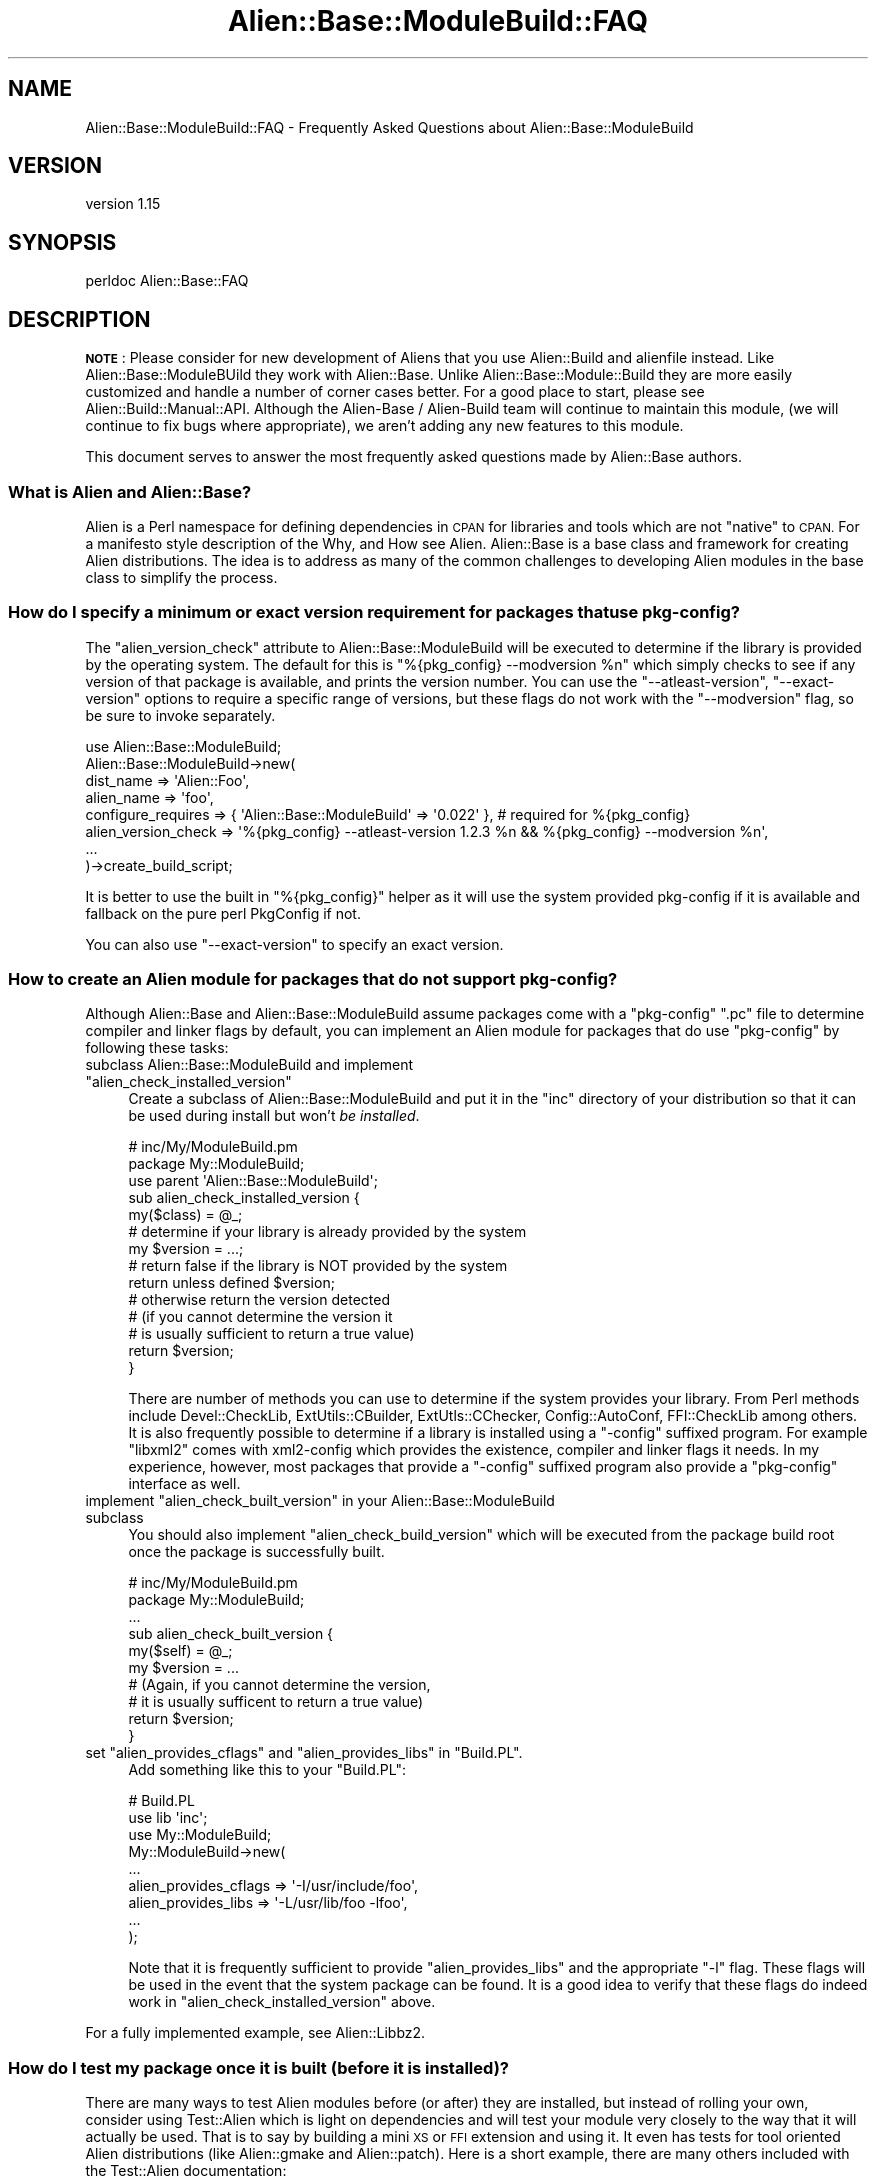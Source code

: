 .\" Automatically generated by Pod::Man 4.14 (Pod::Simple 3.40)
.\"
.\" Standard preamble:
.\" ========================================================================
.de Sp \" Vertical space (when we can't use .PP)
.if t .sp .5v
.if n .sp
..
.de Vb \" Begin verbatim text
.ft CW
.nf
.ne \\$1
..
.de Ve \" End verbatim text
.ft R
.fi
..
.\" Set up some character translations and predefined strings.  \*(-- will
.\" give an unbreakable dash, \*(PI will give pi, \*(L" will give a left
.\" double quote, and \*(R" will give a right double quote.  \*(C+ will
.\" give a nicer C++.  Capital omega is used to do unbreakable dashes and
.\" therefore won't be available.  \*(C` and \*(C' expand to `' in nroff,
.\" nothing in troff, for use with C<>.
.tr \(*W-
.ds C+ C\v'-.1v'\h'-1p'\s-2+\h'-1p'+\s0\v'.1v'\h'-1p'
.ie n \{\
.    ds -- \(*W-
.    ds PI pi
.    if (\n(.H=4u)&(1m=24u) .ds -- \(*W\h'-12u'\(*W\h'-12u'-\" diablo 10 pitch
.    if (\n(.H=4u)&(1m=20u) .ds -- \(*W\h'-12u'\(*W\h'-8u'-\"  diablo 12 pitch
.    ds L" ""
.    ds R" ""
.    ds C` ""
.    ds C' ""
'br\}
.el\{\
.    ds -- \|\(em\|
.    ds PI \(*p
.    ds L" ``
.    ds R" ''
.    ds C`
.    ds C'
'br\}
.\"
.\" Escape single quotes in literal strings from groff's Unicode transform.
.ie \n(.g .ds Aq \(aq
.el       .ds Aq '
.\"
.\" If the F register is >0, we'll generate index entries on stderr for
.\" titles (.TH), headers (.SH), subsections (.SS), items (.Ip), and index
.\" entries marked with X<> in POD.  Of course, you'll have to process the
.\" output yourself in some meaningful fashion.
.\"
.\" Avoid warning from groff about undefined register 'F'.
.de IX
..
.nr rF 0
.if \n(.g .if rF .nr rF 1
.if (\n(rF:(\n(.g==0)) \{\
.    if \nF \{\
.        de IX
.        tm Index:\\$1\t\\n%\t"\\$2"
..
.        if !\nF==2 \{\
.            nr % 0
.            nr F 2
.        \}
.    \}
.\}
.rr rF
.\"
.\" Accent mark definitions (@(#)ms.acc 1.5 88/02/08 SMI; from UCB 4.2).
.\" Fear.  Run.  Save yourself.  No user-serviceable parts.
.    \" fudge factors for nroff and troff
.if n \{\
.    ds #H 0
.    ds #V .8m
.    ds #F .3m
.    ds #[ \f1
.    ds #] \fP
.\}
.if t \{\
.    ds #H ((1u-(\\\\n(.fu%2u))*.13m)
.    ds #V .6m
.    ds #F 0
.    ds #[ \&
.    ds #] \&
.\}
.    \" simple accents for nroff and troff
.if n \{\
.    ds ' \&
.    ds ` \&
.    ds ^ \&
.    ds , \&
.    ds ~ ~
.    ds /
.\}
.if t \{\
.    ds ' \\k:\h'-(\\n(.wu*8/10-\*(#H)'\'\h"|\\n:u"
.    ds ` \\k:\h'-(\\n(.wu*8/10-\*(#H)'\`\h'|\\n:u'
.    ds ^ \\k:\h'-(\\n(.wu*10/11-\*(#H)'^\h'|\\n:u'
.    ds , \\k:\h'-(\\n(.wu*8/10)',\h'|\\n:u'
.    ds ~ \\k:\h'-(\\n(.wu-\*(#H-.1m)'~\h'|\\n:u'
.    ds / \\k:\h'-(\\n(.wu*8/10-\*(#H)'\z\(sl\h'|\\n:u'
.\}
.    \" troff and (daisy-wheel) nroff accents
.ds : \\k:\h'-(\\n(.wu*8/10-\*(#H+.1m+\*(#F)'\v'-\*(#V'\z.\h'.2m+\*(#F'.\h'|\\n:u'\v'\*(#V'
.ds 8 \h'\*(#H'\(*b\h'-\*(#H'
.ds o \\k:\h'-(\\n(.wu+\w'\(de'u-\*(#H)/2u'\v'-.3n'\*(#[\z\(de\v'.3n'\h'|\\n:u'\*(#]
.ds d- \h'\*(#H'\(pd\h'-\w'~'u'\v'-.25m'\f2\(hy\fP\v'.25m'\h'-\*(#H'
.ds D- D\\k:\h'-\w'D'u'\v'-.11m'\z\(hy\v'.11m'\h'|\\n:u'
.ds th \*(#[\v'.3m'\s+1I\s-1\v'-.3m'\h'-(\w'I'u*2/3)'\s-1o\s+1\*(#]
.ds Th \*(#[\s+2I\s-2\h'-\w'I'u*3/5'\v'-.3m'o\v'.3m'\*(#]
.ds ae a\h'-(\w'a'u*4/10)'e
.ds Ae A\h'-(\w'A'u*4/10)'E
.    \" corrections for vroff
.if v .ds ~ \\k:\h'-(\\n(.wu*9/10-\*(#H)'\s-2\u~\d\s+2\h'|\\n:u'
.if v .ds ^ \\k:\h'-(\\n(.wu*10/11-\*(#H)'\v'-.4m'^\v'.4m'\h'|\\n:u'
.    \" for low resolution devices (crt and lpr)
.if \n(.H>23 .if \n(.V>19 \
\{\
.    ds : e
.    ds 8 ss
.    ds o a
.    ds d- d\h'-1'\(ga
.    ds D- D\h'-1'\(hy
.    ds th \o'bp'
.    ds Th \o'LP'
.    ds ae ae
.    ds Ae AE
.\}
.rm #[ #] #H #V #F C
.\" ========================================================================
.\"
.IX Title "Alien::Base::ModuleBuild::FAQ 3"
.TH Alien::Base::ModuleBuild::FAQ 3 "2020-10-08" "perl v5.32.0" "User Contributed Perl Documentation"
.\" For nroff, turn off justification.  Always turn off hyphenation; it makes
.\" way too many mistakes in technical documents.
.if n .ad l
.nh
.SH "NAME"
Alien::Base::ModuleBuild::FAQ \- Frequently Asked Questions about Alien::Base::ModuleBuild
.SH "VERSION"
.IX Header "VERSION"
version 1.15
.SH "SYNOPSIS"
.IX Header "SYNOPSIS"
.Vb 1
\& perldoc Alien::Base::FAQ
.Ve
.SH "DESCRIPTION"
.IX Header "DESCRIPTION"
\&\fB\s-1NOTE\s0\fR: Please consider for new development of Aliens that you use
Alien::Build and alienfile instead.  Like Alien::Base::ModuleBUild they work
with Alien::Base.  Unlike Alien::Base::Module::Build they are more easily customized
and handle a number of corner cases better.  For a good place to start,
please see Alien::Build::Manual::API.  Although the 
Alien-Base / Alien-Build team will continue to maintain this module,
(we will continue to fix bugs where appropriate), we aren't adding any
new features to this module.
.PP
This document serves to answer the most frequently asked questions made by Alien::Base authors.
.SS "What is Alien and Alien::Base?"
.IX Subsection "What is Alien and Alien::Base?"
Alien is a Perl namespace for defining dependencies in \s-1CPAN\s0 for libraries and tools which are not \*(L"native\*(R"
to \s-1CPAN.\s0  For a manifesto style description of the Why, and How see Alien.  Alien::Base is a base
class and framework for creating Alien distributions.  The idea is to address as many of the common challenges
to developing Alien modules in the base class to simplify the process.
.SS "How do I specify a minimum or exact version requirement for packages that use pkg-config?"
.IX Subsection "How do I specify a minimum or exact version requirement for packages that use pkg-config?"
The \f(CW\*(C`alien_version_check\*(C'\fR attribute to Alien::Base::ModuleBuild will be executed to determine if
the library is provided by the operating system.  The default for this is \f(CW\*(C`%{pkg_config} \-\-modversion %n\*(C'\fR
which simply checks to see if any version of that package is available, and prints the version
number.  You can use the \f(CW\*(C`\-\-atleast\-version\*(C'\fR, \f(CW\*(C`\-\-exact\-version\*(C'\fR options to require a specific range of versions,
but these flags do not work with the \f(CW\*(C`\-\-modversion\*(C'\fR flag, so be sure to invoke separately.
.PP
.Vb 8
\& use Alien::Base::ModuleBuild;
\& Alien::Base::ModuleBuild\->new(
\&   dist_name           => \*(AqAlien::Foo\*(Aq,
\&   alien_name          => \*(Aqfoo\*(Aq,
\&   configure_requires  => { \*(AqAlien::Base::ModuleBuild\*(Aq => \*(Aq0.022\*(Aq }, # required for %{pkg_config}
\&   alien_version_check => \*(Aq%{pkg_config} \-\-atleast\-version 1.2.3 %n && %{pkg_config} \-\-modversion %n\*(Aq,
\&   ...
\& )\->create_build_script;
.Ve
.PP
It is better to use the built in \f(CW\*(C`%{pkg_config}\*(C'\fR helper as it will use the system provided pkg-config
if it is available and fallback on the pure perl PkgConfig if not.
.PP
You can also use \f(CW\*(C`\-\-exact\-version\*(C'\fR to specify an exact version.
.SS "How to create an Alien module for packages that do not support pkg-config?"
.IX Subsection "How to create an Alien module for packages that do not support pkg-config?"
Although Alien::Base and Alien::Base::ModuleBuild assume packages come with a \f(CW\*(C`pkg\-config\*(C'\fR
\&\f(CW\*(C`.pc\*(C'\fR file to determine compiler and linker flags by default, you can implement an Alien module
for packages that do use \f(CW\*(C`pkg\-config\*(C'\fR by following these tasks:
.ie n .IP "subclass Alien::Base::ModuleBuild and implement ""alien_check_installed_version""" 4
.el .IP "subclass Alien::Base::ModuleBuild and implement \f(CWalien_check_installed_version\fR" 4
.IX Item "subclass Alien::Base::ModuleBuild and implement alien_check_installed_version"
Create a subclass of Alien::Base::ModuleBuild and put it in the \f(CW\*(C`inc\*(C'\fR directory of your distribution so
that it can be used during install but won't \fIbe installed\fR.
.Sp
.Vb 2
\& # inc/My/ModuleBuild.pm
\& package My::ModuleBuild;
\& 
\& use parent \*(AqAlien::Base::ModuleBuild\*(Aq;
\& 
\& sub alien_check_installed_version {
\&   my($class) = @_;
\&   
\&   # determine if your library is already provided by the system
\&   my $version = ...;
\&   
\&   # return false if the library is NOT provided by the system
\&   return unless defined $version;
\&   
\&   # otherwise return the version detected
\&   # (if you cannot determine the version it
\&   #  is usually sufficient to return a true value)
\&   return $version;
\& }
.Ve
.Sp
There are number of methods you can use to determine if the system provides your library.  From Perl
methods include Devel::CheckLib, ExtUtils::CBuilder, ExtUtls::CChecker, Config::AutoConf,
FFI::CheckLib among others.  It is also frequently possible to determine if a library is installed
using a \f(CW\*(C`\-config\*(C'\fR suffixed program.  For example \f(CW\*(C`libxml2\*(C'\fR comes with xml2\-config which provides the
existence, compiler and linker flags it needs.  In my experience, however, most packages that provide a
\&\f(CW\*(C`\-config\*(C'\fR suffixed program also provide a \f(CW\*(C`pkg\-config\*(C'\fR interface as well.
.ie n .IP "implement ""alien_check_built_version"" in your Alien::Base::ModuleBuild subclass" 4
.el .IP "implement \f(CWalien_check_built_version\fR in your Alien::Base::ModuleBuild subclass" 4
.IX Item "implement alien_check_built_version in your Alien::Base::ModuleBuild subclass"
You should also implement \f(CW\*(C`alien_check_build_version\*(C'\fR which will be executed from the package build
root once the package is successfully built.
.Sp
.Vb 2
\& # inc/My/ModuleBuild.pm
\& package My::ModuleBuild;
\& 
\& ...
\& 
\& sub alien_check_built_version {
\&   my($self) = @_;
\&   
\&   my $version = ...
\&   
\&   # (Again, if you cannot determine the version,
\&   #  it is usually sufficent to return a true value)
\&   return $version;
\& }
.Ve
.ie n .IP "set ""alien_provides_cflags"" and ""alien_provides_libs"" in ""Build.PL""." 4
.el .IP "set \f(CWalien_provides_cflags\fR and \f(CWalien_provides_libs\fR in \f(CWBuild.PL\fR." 4
.IX Item "set alien_provides_cflags and alien_provides_libs in Build.PL."
Add something like this to your \f(CW\*(C`Build.PL\*(C'\fR:
.Sp
.Vb 3
\& # Build.PL
\& use lib \*(Aqinc\*(Aq;
\& use My::ModuleBuild;
\& 
\& My::ModuleBuild\->new(
\&   ...
\&   alien_provides_cflags => \*(Aq\-I/usr/include/foo\*(Aq,
\&   alien_provides_libs   => \*(Aq\-L/usr/lib/foo \-lfoo\*(Aq,
\&   ...
\& );
.Ve
.Sp
Note that it is frequently sufficient to provide \f(CW\*(C`alien_provides_libs\*(C'\fR and the appropriate \f(CW\*(C`\-l\*(C'\fR flag.
These flags will be used in the event that the system package can be found.  It is a good idea to verify
that these flags do indeed work in \f(CW\*(C`alien_check_installed_version\*(C'\fR above.
.PP
For a fully implemented example, see Alien::Libbz2.
.SS "How do I test my package once it is built (before it is installed)?"
.IX Subsection "How do I test my package once it is built (before it is installed)?"
There are many ways to test Alien modules before (or after) they are installed, but instead
of rolling your own, consider using Test::Alien which is light on dependencies and will
test your module very closely to the way that it will actually be used.  That is to say by
building a mini \s-1XS\s0 or \s-1FFI\s0 extension and using it.  It even has tests for tool oriented Alien
distributions (like Alien::gmake and Alien::patch).  Here is a short example, there
are many others included with the Test::Alien documentation:
.PP
.Vb 3
\& use Test2::V0;
\& use Test::Alien 0.05;
\& use Alien::Editline;
\& 
\& alien_ok \*(AqAlien::Editline\*(Aq;
\& my $xs = do { local $/; <DATA> };
\& xs_ok $xs, with_subtest {
\&   my($module) = @_;
\&   ok $module\->version;
\& };
\& 
\& done_testing;
\& 
\& _\|_DATA_\|_
\& 
\& #include "EXTERN.h"
\& #include "perl.h"
\& #include "XSUB.h"
\& #include <editline/readline.h>
\& 
\& /* having a string parameter that we ignore
\&    allows us to call this as a class method */
\& const char *
\& version(const char *class)
\& {
\&   return rl_library_version;
\& }
\& 
\& MODULE = TA_MODULE PACKAGE = TA_MODULE
\& 
\& const char *version(class);
\&     const char *class;
.Ve
.SS "How do I patch packages that need minor (or major) alterations?"
.IX Subsection "How do I patch packages that need minor (or major) alterations?"
One approach is to create a unified diff for patches that you want to apply and simply run patch on them.  The
Alien::patch and the \f(CW\*(C`%{patch}\*(C'\fR helper can be used like this:
.PP
.Vb 2
\& # Build.PL
\& use Alien::Base::ModuleBuild;
\& 
\& Alien::Base::ModuleBuild\->new(
\&   ...
\&   alien_bin_requires => {
\&     \*(AqAlien::patch\*(Aq => 0.06, # needed for %{patch} helper
\&   },
\&   alien_build_commands => [
\&     \*(Aq%{patch} \-p1 < ../../patch/mypackage.patch\*(Aq,
\&     ...
\&   ],
\&   ...
\& )\->create_build_script;
.Ve
.PP
Create a folder in your distribution root called \f(CW\*(C`patch\*(C'\fR and place the \f(CW\*(C`mypackage.patch\*(C'\fR file in there.  Since 
the \f(CW\*(C`patch\*(C'\fR command will be executed in the package root instead of the distribution root, you need to use a 
relative path prefixed by \f(CW\*(C`../..\*(C'\fR.  Here we use Alien::patch to provide patch even in environments where it
is not provided.
.PP
A more powerful approach to patching is to write a perl subroutine to modify the source after it has been 
extracted.  One way to do this is to create a module in your distribution's inc directory that does the 
patching (modules in inc can be used during build/test but won't be installed):
.PP
.Vb 2
\& # inc/My/AlienPatch.pm
\& package My::AlienPatch;
\& 
\& # add this sub to the main namespace
\& # so we don\*(Aqt need to quote or escape
\& # anything below
\& sub main::alien_patch {
\&   # is executed in the package root,
\&   # make what ever changes you need to
\&   # to the source here.
\& }
\& 
\& 1;
\&
\& # Build.PL
\& use Alien::Base::ModuleBuild;
\& 
\& Alien::Base::ModuleBuild\->new(
\&   ...
\&   alien_build_commands => [
\&     # %x will be replaced by path for calling Perl
\&     # from the command line
\&     "%x \-I../../inc \-MMy::AlienPatch \-e alien_patch",
\&     ...
\&   ],
\&   ...
\& )\->create_build_script;
.Ve
.SS "How do I build a package that uses \fIbuild system\fP?"
.IX Subsection "How do I build a package that uses build system?"
\fIautoconf\fR
.IX Subsection "autoconf"
.PP
By default Alien::Base::ModuleBuild assumes a package with an autoconf style \f(CW\*(C`configure\*(C'\fR script.  The 
default is
.PP
.Vb 10
\& # Build.PL
\& use Alien::Base::ModuleBuild;
\& Alien::Base::ModuleBuild\->new(
\&   ...
\&   alien_build_commands => [
\&     \*(Aq%c \-\-prefix=%s\*(Aq,
\&     \*(Aqmake\*(Aq,
\&   ],
\&   alien_install_commands => [
\&     \*(Aqmake install\*(Aq,
\&   ],
\&   ...
\& )\->create_build_script;
.Ve
.PP
There are a couple of short cuts here, \f(CW%c\fR indicates the platform independent method for executing the 
\&\f(CW\*(C`configure\*(C'\fR script, plus any normal autoconf flags that are appropriate for Perl Alien libraries. The \f(CW%c\fR 
also tells Alien::Base::ModuleBuild to use Alien::MSYS on Windows platforms and to add that as a 
dependency.  The \f(CW%s\fR is a placeholder for the location to which the package will be installed.  This is 
normally in a share directory specific to your distribution.
.PP
\fIautoconf-like\fR
.IX Subsection "autoconf-like"
.PP
If you see an error like this:
.PP
.Vb 1
\& Unknown option "\-\-with\-pic".
.Ve
.PP
It may be because your package provides a \f(CW\*(C`configure\*(C'\fR script that provides an autoconf-style interface, but is 
not actually autoconf.  Alien::Base::ModuleBuild is aggressive in using the \f(CW\*(C`\-\-with\-pic\*(C'\fR option because when 
supported by autoconf it produces position independent code (important for reliably building \s-1XS\s0 extensions), and 
when not supported autoconf simply ignores the option. Unfortunately some autoconf-style \f(CW\*(C`configure\*(C'\fR scripts 
consider it an error when they see options that they do not recognize.  You can tell Alien::Base::ModuleBuild 
to not use the \f(CW\*(C`\-\-with\-pic\*(C'\fR option via the \f(CW\*(C`alien_autoconf_with_pic\*(C'\fR property:
.PP
.Vb 7
\& # Build.PL
\& use Alien::Base::ModuleBuild;
\& Alien::Base::ModuleBuild\->new(
\&   ...
\&   alien_autoconf_with_pic => 0,
\&   ...
\& )\->create_build_script;
.Ve
.PP
\fI\s-1CMAKE\s0\fR
.IX Subsection "CMAKE"
.PP
You probably cannot count on CMake being available on most platforms.  Fortunately, there is an alien 
distribution Alien::CMake which will either use the CMake provided by the operating system, or download and 
install it for you.  You can use this from your \f(CW\*(C`Build.PL\*(C'\fR with the \f(CW\*(C`alien_bin_requires\*(C'\fR property:
.PP
.Vb 10
\& # Build.PL
\& use Alien::Base::ModuleBuild;
\& use Config;
\& Alien::Base::ModuleBuild\->new(
\&   ...
\&   alien_bin_requires => {
\&     \*(AqAlien::CMake\*(Aq => 0.07,
\&   },
\&   alien_build_commands => [
\&     # acutal required arguments may vary
\&     "cmake \-G \*(AqUnix Makefiles\*(Aq \-DCMAKE_MAKE_PROGRAM=$Config{make} \-DCMAKE_INSTALL_PREFIX:PATH=%s",
\&     "$Config{make}",
\&   ],
\&   alien_install_commands => [
\&     "$Config{make} install",
\&   ],
\&   ...
\& )\->create_build_script;
.Ve
.PP
\fIvanilla Makefiles?\fR
.IX Subsection "vanilla Makefiles?"
.PP
If you want to use the same \f(CW\*(C`make\*(C'\fR as Perl, you can use Config:
.PP
.Vb 10
\& # Build.PL
\& use Alien::Base::ModuleBuild;
\& use Config;
\& Alien::Base::ModuleBuild\->new(
\&   ...
\&   alien_build_commands => [
\&     "$Config{make}",
\&   ],
\&   alien_install_commands => [
\&     "$Config{make} install",
\&   ],
\&   ...
\& )\->create_build_script;
.Ve
.PP
\fI\s-1GNU\s0 Makefiles?\fR
.IX Subsection "GNU Makefiles?"
.PP
Some packages require \s-1GNU\s0 Make's unique syntax.  Perl's Config provides an entry for \f(CW\*(C`gmake\*(C'\fR, but it is 
frequently wrong.  Do not depend on it.  Instead you can use Alien::gmake to provide a real \s-1GNU\s0 Make (either 
from the operating system, or built from source):
.PP
.Vb 2
\& # Build.PL
\& use Alien::Base::ModuleBuild;
\& 
\& Alien::Base::ModuleBuild\->new(
\&   ...
\&   alien_bin_requires => {
\&     \*(AqAlien::gmake\*(Aq => 0.11, # needed for %{gmake} helper
\&   },
\&   alien_build_commands => [
\&     "%{gmake}",
\&   ],
\&   alien_install_commands => [
\&     "%{gmake} install",
\&   ],
\&   ...
\& )\->create_build_script;
.Ve
.SS "When debugging my package build, I get different results!"
.IX Subsection "When debugging my package build, I get different results!"
If you get results from running the commands in your shell different to what happens when your \f(CW\*(C`Alien::\*(C'\fR 
distribution attempts to build, it may be because your environment is different than the one that your 
distribution is using.  For example, if you use Alien::CMake or Alien::gmake to build with specific tools 
that are provided by your operating system, Alien::Build::ModuleBuild will adjust the path before executing 
build and install commands.
.PP
In the alien build directory (usually \f(CW\*(C`_alien\*(C'\fR) you will find environment files that you can source
into your shell (\f(CW\*(C`env.csh\*(C'\fR for tcsh and \f(CW\*(C`env.sh\*(C'\fR for bourne based shells), which should provide the 
identical environment used by the build process in order to troubleshoot the build manually.
.PP
.Vb 1
\& % source _alien/env.sh
.Ve
.ie n .SS "Can/Should I write a tool oriented Alien module using ""Alien::Base"" that provides executables instead of a library?"
.el .SS "Can/Should I write a tool oriented Alien module using \f(CWAlien::Base\fP that provides executables instead of a library?"
.IX Subsection "Can/Should I write a tool oriented Alien module using Alien::Base that provides executables instead of a library?"
Certainly.  The original intent was to provide libraries, but tools are also quite doable using the 
\&\f(CW\*(C`Alien::Base\*(C'\fR tool set.  A simple minded example of this which is fairly easy to replicate is Alien::m4.
.PP
In general, this means specifying a subclass in your \f(CW\*(C`Build.PL\*(C'\fR and bundling it in your distribution \f(CW\*(C`inc\*(C'\fR directory.
.PP
\&\f(CW\*(C`Build.PL\*(C'\fR:
.PP
.Vb 3
\& ...
\& use lib \*(Aqinc\*(Aq;
\& use My::ModuleBuild;
\& 
\& My::ModuleBuild\->new(
\&   ...
\& )\->create_build_script;
.Ve
.PP
\&\f(CW\*(C`inc/My/ModuleBuild.pm\*(C'\fR:
.PP
.Vb 1
\& package My::ModuleBuild;
\& 
\& use strict;
\& use warnings;
\& use parent \*(AqAlien::Base::ModuleBuild\*(Aq;
\& use Capture::Tiny qw( capture );
\& 
\& sub alien_check_installed_version
\& {
\&   # see Alien::Base::ModuleBuild#alien_check_installed_version for details
\&   
\&   my($self) = @_;
\&   my($stdout, $stderr) = capture { system \*(Aqmytool\*(Aq, \*(Aq\-\-version\*(Aq };
\&   
\&   # return empty list if the tool is unavailable on the system,
\&   # or unacceptable.
\&   return if $! || ...;
\&
\&   # parse from stdout or stderr
\&   my $version = ...;
\&   return $version;
\& }
\& 
\& sub alien_check_built_version
\& {
\&   # see Alien::Base::ModuleBuild#alien_check_built_version for details
\&   
\&   # return empty list if the tool version cannot be found, or if it
\&   # is unacceptable.  Note that this will cause a failure, so "unknown"
\&   # may be reasonable if the tool version cannot be determined.
\&   return if ...;
\&   
\&   # determine from the tool itself, or the current directory.
\&   my $version = ...;
\&   return $version;
\& }
\& 
\& 1;
.Ve
.PP
As usual your \f(CW\*(C`Alien::MyTool\*(C'\fR class will simply be a subclass of Alien::Base.
If you tool is installed in a \f(CW\*(C`bin\*(C'\fR directory, you are done, the default \f(CW\*(C`bin_dir\*(C'\fR
implementation should work for you.  Otherwise you may need to provide an alternate
implementation:
.PP
.Vb 1
\& package Alien::MyTool;
\& 
\& use strict;
\& use warnings;
\& use parent \*(AqAlien::Base\*(Aq;
\& 
\& sub bin_dir
\& {
\&   # see Alien::Base#bin_dir for details
\&   # You only need to override the default implementation if your tool
\&   # does not install into the standard "bin" directory.
\&
\&   my($class) = @_;
\&   
\&   # normally for system installs the tool should already be in your
\&   # PATH, so return an empty list.
\&   return if $class\->install_type eq \*(Aqsystem\*(Aq;
\&   
\&   # install_type = share
\&   my $dist_dir = $class\->dist_dir;
\&   return ("$dist_dir/some/bin", "$dist_dir/some/other/bin");
\& }
\& 
\& 1;
.Ve
.PP
Now once your tool based Alien is installed you can use the \f(CW\*(C`bin_dir\*(C'\fR method to
update the \f(CW\*(C`PATH\*(C'\fR as necessary:
.PP
.Vb 2
\& use Alien::MyTool;
\& use Env qw( @PATH );
\& 
\& unshift @PATH, Alien::MyTool\->bin_dir;
\& system \*(Aqmytool\*(Aq;
.Ve
.ie n .SS "How do I use ""Alien::Base"" from ""Dist::Zilla"""
.el .SS "How do I use \f(CWAlien::Base\fP from \f(CWDist::Zilla\fP"
.IX Subsection "How do I use Alien::Base from Dist::Zilla"
For creating Alien::Base based dists from Dist::Zilla you can use the plugin 
Dist::Zilla::Plugin::Alien.
.ie n .SS "How do I check the built version if my library doesn't provide a "".pc"" file."
.el .SS "How do I check the built version if my library doesn't provide a \f(CW.pc\fP file."
.IX Subsection "How do I check the built version if my library doesn't provide a .pc file."
The default implementation of \f(CW\*(C`alien_check_built_version\*(C'\fR uses several heuristics,
but leans heavily on \f(CW\*(C`pkg\-config\*(C'\fR style \f(CW\*(C`.pc\*(C'\fR files, so if your library or tool
does not provide a \f(CW\*(C`.pc\*(C'\fR, the version may not be detected and your build may fail.
.PP
A lot of libraries are bundled as tarballs with the version in the directory name
that they are extracted into, and the current directory when \f(CW\*(C`alien_check_built_version\*(C'\fR
is called is the build root, so you can use \f(CW\*(C`File::chdir\*(C'\fR as an easy way to determine
the version number:
.PP
.Vb 1
\& package My::ModuleBuild;
\& 
\& use strict;
\& use warnings;
\& use parent \*(AqAlien::Base::ModuleBuild\*(Aq;
\& use File::chdir; # provides @CWD
\& 
\& sub alien_check_built_version
\& {
\&   my $dir_name = $CWD[\-1];
\&   
\&   if($dir_name =~ /^libfoo\-([0\-9\e.]+)$/) {
\&     return $1;
\&   } else {
\&     # Note that this will trigger a build failure
\&     return;
\&   }
\& }
\& 
\& 1;
.Ve
.PP
Using File::chdir and \f(CW@CWD\fR is a common idiom in Alien::Base, because File::chdir
is already a dependency of Alien::Base.  For packages that do not provide a version number
in the extracted directory, you may require some creativity.
.SS "I have question not listed here!"
.IX Subsection "I have question not listed here!"
There are a number of forums available to people working on Alien and Alien::Base modules:
.ie n .IP """#native"" on irc.perl.org" 4
.el .IP "\f(CW#native\fR on irc.perl.org" 4
.IX Item "#native on irc.perl.org"
This is intended for native interfaces in general and so is a good place for questions about Alien
generally or Alien::Base specifically.
.IP "mailing list" 4
.IX Item "mailing list"
The \f(CW\*(C`perl5\-alien\*(C'\fR google group is intended for Alien issues generally, including Alien::Base.
.Sp
<https://groups.google.com/forum/#!forum/perl5\-alien>
.IP "Open a support ticket" 4
.IX Item "Open a support ticket"
If you have an issue with Alien::Base itself, then please open a support ticket on the
project's GitHub issue tracker.
.Sp
<https://github.com/PerlAlien/Alien\-Base\-ModuleBuild/issues>
.SH "SEE ALSO"
.IX Header "SEE ALSO"
.IP "\(bu" 4
Alien::Base
.IP "\(bu" 4
Alien::Base::ModuleBuild
.IP "\(bu" 4
Alien::Base::ModuleBuild::API
.SH "AUTHOR"
.IX Header "AUTHOR"
Original author: Joel A Berger <joel.a.berger@gmail.com>
.PP
Current maintainer: Graham Ollis <plicease@cpan.org>
.PP
Contributors:
.PP
David Mertens (run4flat)
.PP
Mark Nunberg (mordy, mnunberg)
.PP
Christian Walde (Mithaldu)
.PP
Brian Wightman (MidLifeXis)
.PP
Graham Ollis (plicease)
.PP
Zaki Mughal (zmughal)
.PP
mohawk2
.PP
Vikas N Kumar (vikasnkumar)
.PP
Flavio Poletti (polettix)
.PP
Salvador Fandin\*~o (salva)
.PP
Gianni Ceccarelli (dakkar)
.PP
Pavel Shaydo (zwon, trinitum)
.PP
Kang-min Liu (\s-1XXX,\s0 gugod)
.PP
Nicholas Shipp (nshp)
.PP
Petr Pisar (ppisar)
.PP
Alberto Simo\*~es (ambs)
.SH "COPYRIGHT AND LICENSE"
.IX Header "COPYRIGHT AND LICENSE"
This software is copyright (c) 2012\-2020 by Joel A Berger.
.PP
This is free software; you can redistribute it and/or modify it under
the same terms as the Perl 5 programming language system itself.
